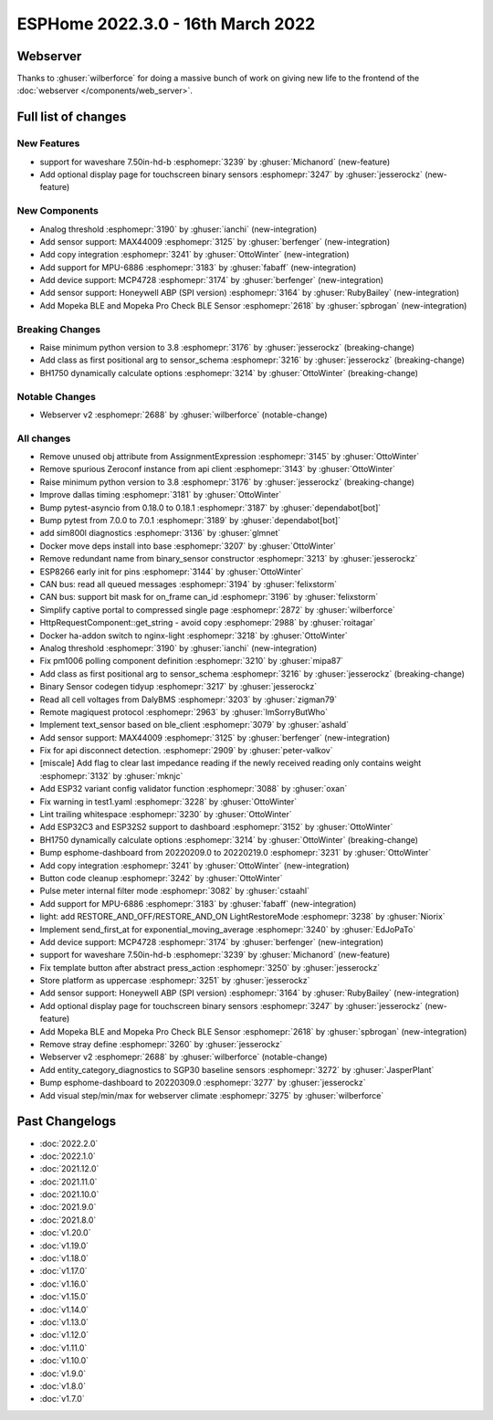 ESPHome 2022.3.0 - 16th March 2022
==================================

.. seo::
    :description: Changelog for ESPHome 2022.3.0.
    :image: /_static/changelog-2022.3.0.png
    :author: Jesse Hills
    :author_twitter: @jesserockz

.. imgtable::
    :columns: 4

    Analog Threshold, components/binary_sensor/analog_threshold, analog_threshold.svg
    MAX44009, components/sensor/max44009, max44009.svg
    Copy, components/copy, content-copy.svg
    MPU6886, components/sensor/mpu6886, mpu6886.jpg
    MCP4728, components/output/mcp4728, mcp4728.jpg
    Honeywell ABP, components/sensor/honeywellabp, honeywellabp.jpg
    Mopeka Pro Check LP, components/sensor/mopeka_pro_check, mopeka_pro_check.jpg


Webserver
---------

Thanks to :ghuser:`wilberforce` for doing a massive bunch of work on giving new life to the frontend of
the :doc:`webserver </components/web_server>`.


Full list of changes
--------------------

New Features
^^^^^^^^^^^^

- support for waveshare 7.50in-hd-b :esphomepr:`3239` by :ghuser:`Michanord` (new-feature)
- Add optional display page for touchscreen binary sensors :esphomepr:`3247` by :ghuser:`jesserockz` (new-feature)

New Components
^^^^^^^^^^^^^^

- Analog threshold :esphomepr:`3190` by :ghuser:`ianchi` (new-integration)
- Add sensor support: MAX44009 :esphomepr:`3125` by :ghuser:`berfenger` (new-integration)
- Add copy integration :esphomepr:`3241` by :ghuser:`OttoWinter` (new-integration)
- Add support for MPU-6886 :esphomepr:`3183` by :ghuser:`fabaff` (new-integration)
- Add device support: MCP4728 :esphomepr:`3174` by :ghuser:`berfenger` (new-integration)
- Add sensor support: Honeywell ABP (SPI version) :esphomepr:`3164` by :ghuser:`RubyBailey` (new-integration)
- Add Mopeka BLE and Mopeka Pro Check BLE Sensor :esphomepr:`2618` by :ghuser:`spbrogan` (new-integration)

Breaking Changes
^^^^^^^^^^^^^^^^

- Raise minimum python version to 3.8 :esphomepr:`3176` by :ghuser:`jesserockz` (breaking-change)
- Add class as first positional arg to sensor_schema :esphomepr:`3216` by :ghuser:`jesserockz` (breaking-change)
- BH1750 dynamically calculate options :esphomepr:`3214` by :ghuser:`OttoWinter` (breaking-change)

Notable Changes
^^^^^^^^^^^^^^^

- Webserver v2 :esphomepr:`2688` by :ghuser:`wilberforce` (notable-change)

All changes
^^^^^^^^^^^

- Remove unused obj attribute from AssignmentExpression :esphomepr:`3145` by :ghuser:`OttoWinter`
- Remove spurious Zeroconf instance from api client :esphomepr:`3143` by :ghuser:`OttoWinter`
- Raise minimum python version to 3.8 :esphomepr:`3176` by :ghuser:`jesserockz` (breaking-change)
- Improve dallas timing :esphomepr:`3181` by :ghuser:`OttoWinter`
- Bump pytest-asyncio from 0.18.0 to 0.18.1 :esphomepr:`3187` by :ghuser:`dependabot[bot]`
- Bump pytest from 7.0.0 to 7.0.1 :esphomepr:`3189` by :ghuser:`dependabot[bot]`
- add sim800l diagnostics :esphomepr:`3136` by :ghuser:`glmnet`
- Docker move deps install into base :esphomepr:`3207` by :ghuser:`OttoWinter`
- Remove redundant name from binary_sensor constructor :esphomepr:`3213` by :ghuser:`jesserockz`
- ESP8266 early init for pins :esphomepr:`3144` by :ghuser:`OttoWinter`
- CAN bus: read all queued messages :esphomepr:`3194` by :ghuser:`felixstorm`
- CAN bus: support bit mask for on_frame can_id :esphomepr:`3196` by :ghuser:`felixstorm`
- Simplify captive portal to compressed single page :esphomepr:`2872` by :ghuser:`wilberforce`
- HttpRequestComponent::get_string - avoid copy :esphomepr:`2988` by :ghuser:`roitagar`
- Docker ha-addon switch to nginx-light :esphomepr:`3218` by :ghuser:`OttoWinter`
- Analog threshold :esphomepr:`3190` by :ghuser:`ianchi` (new-integration)
- Fix pm1006 polling component definition :esphomepr:`3210` by :ghuser:`mipa87`
- Add class as first positional arg to sensor_schema :esphomepr:`3216` by :ghuser:`jesserockz` (breaking-change)
- Binary Sensor codegen tidyup :esphomepr:`3217` by :ghuser:`jesserockz`
- Read all cell voltages from DalyBMS :esphomepr:`3203` by :ghuser:`zigman79`
- Remote magiquest protocol :esphomepr:`2963` by :ghuser:`ImSorryButWho`
- Implement text_sensor based on ble_client :esphomepr:`3079` by :ghuser:`ashald`
- Add sensor support: MAX44009 :esphomepr:`3125` by :ghuser:`berfenger` (new-integration)
- Fix for api disconnect detection. :esphomepr:`2909` by :ghuser:`peter-valkov`
- [miscale] Add flag to clear last impedance reading if the newly received reading only contains weight :esphomepr:`3132` by :ghuser:`mknjc`
-  Add ESP32 variant config validator function  :esphomepr:`3088` by :ghuser:`oxan`
- Fix warning in test1.yaml :esphomepr:`3228` by :ghuser:`OttoWinter`
- Lint trailing whitespace :esphomepr:`3230` by :ghuser:`OttoWinter`
- Add ESP32C3 and ESP32S2 support to dashboard :esphomepr:`3152` by :ghuser:`OttoWinter`
- BH1750 dynamically calculate options :esphomepr:`3214` by :ghuser:`OttoWinter` (breaking-change)
- Bump esphome-dashboard from 20220209.0 to 20220219.0 :esphomepr:`3231` by :ghuser:`OttoWinter`
- Add copy integration :esphomepr:`3241` by :ghuser:`OttoWinter` (new-integration)
- Button code cleanup :esphomepr:`3242` by :ghuser:`OttoWinter`
- Pulse meter internal filter mode :esphomepr:`3082` by :ghuser:`cstaahl`
- Add support for MPU-6886 :esphomepr:`3183` by :ghuser:`fabaff` (new-integration)
- light: add RESTORE_AND_OFF/RESTORE_AND_ON LightRestoreMode :esphomepr:`3238` by :ghuser:`Niorix`
- Implement send_first_at for exponential_moving_average :esphomepr:`3240` by :ghuser:`EdJoPaTo`
- Add device support: MCP4728 :esphomepr:`3174` by :ghuser:`berfenger` (new-integration)
- support for waveshare 7.50in-hd-b :esphomepr:`3239` by :ghuser:`Michanord` (new-feature)
- Fix template button after abstract press_action :esphomepr:`3250` by :ghuser:`jesserockz`
- Store platform as uppercase :esphomepr:`3251` by :ghuser:`jesserockz`
- Add sensor support: Honeywell ABP (SPI version) :esphomepr:`3164` by :ghuser:`RubyBailey` (new-integration)
- Add optional display page for touchscreen binary sensors :esphomepr:`3247` by :ghuser:`jesserockz` (new-feature)
- Add Mopeka BLE and Mopeka Pro Check BLE Sensor :esphomepr:`2618` by :ghuser:`spbrogan` (new-integration)
- Remove stray define :esphomepr:`3260` by :ghuser:`jesserockz`
- Webserver v2 :esphomepr:`2688` by :ghuser:`wilberforce` (notable-change)
- Add entity_category_diagnostics to SGP30 baseline sensors :esphomepr:`3272` by :ghuser:`JasperPlant`
- Bump esphome-dashboard to 20220309.0 :esphomepr:`3277` by :ghuser:`jesserockz`
- Add visual step/min/max for webserver climate :esphomepr:`3275` by :ghuser:`wilberforce`

Past Changelogs
---------------

- :doc:`2022.2.0`
- :doc:`2022.1.0`
- :doc:`2021.12.0`
- :doc:`2021.11.0`
- :doc:`2021.10.0`
- :doc:`2021.9.0`
- :doc:`2021.8.0`
- :doc:`v1.20.0`
- :doc:`v1.19.0`
- :doc:`v1.18.0`
- :doc:`v1.17.0`
- :doc:`v1.16.0`
- :doc:`v1.15.0`
- :doc:`v1.14.0`
- :doc:`v1.13.0`
- :doc:`v1.12.0`
- :doc:`v1.11.0`
- :doc:`v1.10.0`
- :doc:`v1.9.0`
- :doc:`v1.8.0`
- :doc:`v1.7.0`
